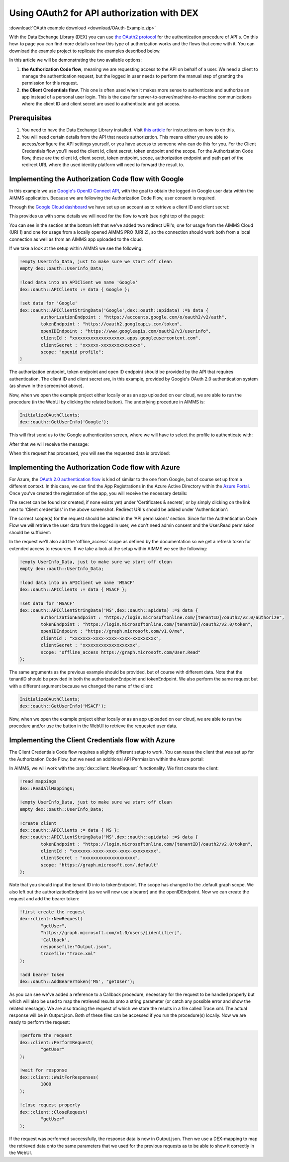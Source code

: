 
.. meta::
   :description: How to use OAuth2 for API authorization in DEX.
   :keywords: aimms, data, exchange, api, authorization, security, oauth
   

Using OAuth2 for API authorization with DEX
=============================================

.. image:: https://img.shields.io/badge/AIMMS_4.90-Minimum_AIMMS_Version_WebUI-brightgreen
.. image:: https://img.shields.io/badge/AIMMS_2.90-Minimum_AIMMS_Version_PRO-brightgreen

:download:`OAuth example download <download/OAuth-Example.zip>`

With the Data Exchange Library (DEX) you can use `the OAuth2 protocol <https://documentation.aimms.com/dataexchange/rest-client.html#using-oauth2-for-api-authorization>`__ for the authentication procedure of API's. On this how-to page you can find more details on how this type of authorization works and the flows that come with it. You can download the example project to replicate the examples described below.

In this article we will be demonstrating the two available options:

#. **the Authorization Code flow**, meaning we are requesting access to the API on behalf of a user. We need a client to manage the authentication request, but the logged in user needs to perform the manual step of granting the permission for this request. 

#. **the Client Credentials flow**. This one is often used when it makes more sense to authenticate and authorize an app instead of a personal user login. This is the case for server-to-server/machine-to-machine communications where the client ID and client secret are used to authenticate and get access. 


Prerequisites
--------------

#. You need to have the Data Exchange Library installed. Visit `this article <https://documentation.aimms.com/general-library/getting-started.html>`__ for instructions on how to do this.

#. You will need certain details from the API that needs authorization. This means either you are able to access/configure the API settings yourself, or you have access to someone who can do this for you. For the Client Credentials flow you'll need the client id, client secret, token endpoint and the scope. For the Authorization Code flow, these are the client id, client secret, token endpoint, scope, authorization endpoint and path part of the redirect URL where the used identity platform will need to forward the result to. 


Implementing the Authorization Code flow with Google
------------------------------------------------------

In this example we use `Google's OpenID Connect API <https://developers.google.com/identity/openid-connect/openid-connect>`__, with the goal to obtain the logged-in Google user data within the AIMMS application. Because we are following the Authorization Code Flow, user consent is required. 

Through the `Google Cloud dashboard <https://console.cloud.google.com/>`__ we have set up an account as to retrieve a client ID and client secret:

.. image:: images/google_step1.png
   :align: center

This provides us with some details we will need for the flow to work (see right top of the page):

.. image:: images/google_step2.png
   :align: center

You can see in the section at the bottom left that we've added two redirect URI's; one for usage from the AIMMS Cloud (URI 1) and one for usage from a locally opened AIMMS PRO (URI 2), so the connection should work both from a local connection as well as from an AIMMS app uploaded to the cloud. 

If we take a look at the setup within AIMMS we see the following:

.. code-block:: aimms
    
		!empty UserInfo_Data, just to make sure we start off clean
		empty dex::oauth::UserInfo_Data;

		!load data into an APIClient we name 'Google'
		dex::oauth::APIClients := data { Google };
		
		!set data for 'Google'
		dex::oauth::APIClientStringData('Google',dex::oauth::apidata) :=$ data { 
			authorizationEndpoint : "https://accounts.google.com/o/oauth2/v2/auth", 
			tokenEndpoint : "https://oauth2.googleapis.com/token", 
			openIDEndpoint : "https://www.googleapis.com/oauth2/v3/userinfo",
			clientId : "xxxxxxxxxxxxxxxxxxxx.apps.googleusercontent.com", 
			clientSecret : "xxxxxx-xxxxxxxxxxxxxxx", 
			scope: "openid profile";
		}

The authorization endpoint, token endpoint and open ID endpoint should be provided by the API that requires authentication. The client ID and client secret are, in this example, provided by Google's OAuth 2.0 authentication system (as shown in the screenshot above). 

Now, when we open the example project either locally or as an app uploaded on our cloud, we are able to run the procedure (in the WebUI by clicking the related button). The underlying procedure in AIMMS is:

.. code-block:: aimms
    
		InitializeOAuthClients;
		dex::oauth::GetUserInfo('Google');

This will first send us to the Google authentication screen, where we will have to select the profile to authenticate with:

.. image:: images/google_step3.png
   :align: center

After that we will receive the message:

.. image:: images/google_step4.png
   :align: center

When this request has processed, you will see the requested data is provided:

.. image:: images/google_step5.png
   :align: center


Implementing the Authorization Code flow with Azure
------------------------------------------------------

For Azure, the `OAuth 2.0 authentication flow <https://learn.microsoft.com/en-us/azure/active-directory/develop/v2-oauth2-auth-code-flow>`__ is kind of similar to the one from Google, but of course set up from a different context. In this case, we can find the App Registrations in the Azure Active Directory within the `Azure Portal <https://learn.microsoft.com/en-us/azure/active-directory/develop/v2-oauth2-auth-code-flow>`__. Once you've created the registration of the app, you will receive the necessary details:

.. image:: images/azure_step1.png
   :align: center

The secret can be found (or created, if none exists yet) under 'Certificates & secrets', or by simply clicking on the link next to 'Client credentials' in the above screenshot. Redirect URI's should be added under 'Authentication':

.. image:: images/azure_step2a.png
   :align: center

The correct scope(s) for the request should be added in the 'API permissions' section. Since for the Authentication Code Flow we will retrieve the user data from the logged in user, we don't need admin consent and the User.Read permission should be sufficient:

.. image:: images/azure_step2.png
   :align: center

In the request we'll also add the 'offline_access' scope as defined by the documentation so we get a refresh token for extended access to resources. 
If we take a look at the setup within AIMMS we see the following:

.. code-block:: aimms

		!empty UserInfo_Data, just to make sure we start off clean
		empty dex::oauth::UserInfo_Data;

		!load data into an APIClient we name 'MSACF'
		dex::oauth::APIClients := data { MSACF };
		
		!set data for 'MSACF'
		dex::oauth::APIClientStringData('MS',dex::oauth::apidata) :=$ data { 
			authorizationEndpoint : "https://login.microsoftonline.com/[tenantID]/oauth2/v2.0/authorize", 
			tokenEndpoint : "https://login.microsoftonline.com/[tenantID]/oauth2/v2.0/token", 
			openIDEndpoint : "https://graph.microsoft.com/v1.0/me",
			clientId : "xxxxxxx-xxxx-xxxx-xxxx-xxxxxxxxx", 
			clientSecret : "xxxxxxxxxxxxxxxxxxxx", 
			scope: "offline_access https://graph.microsoft.com/User.Read"
		};

The same arguments as the previous example should be provided, but of course with different data. Note that the tenantID should be provided in both the authorizationEndpoint and tokenEndpoint.
We also perform the same request but with a different argument because we changed the name of the client:

.. code-block:: aimms
    
		InitializeOAuthClients;
		dex::oauth::GetUserInfo('MSACF');

Now, when we open the example project either locally or as an app uploaded on our cloud, we are able to run the procedure and/or use the button in the WebUI to retrieve the requested user data. 


Implementing the Client Credentials flow with Azure
------------------------------------------------------

The Client Credentials Code flow requires a slightly different setup to work. You can reuse the client that was set up for the Authorization Code Flow, but we need an additional API Permission within the Azure portal:

.. image:: images/azure_step2c.png
   :align: center

In AIMMS, we will work with the :any:`dex::client::NewRequest` functionality. We first create the client:

.. code-block:: aimms
    
		!read mappings
		dex::ReadAllMappings;

		!empty UserInfo_Data, just to make sure we start off clean
		empty dex::oauth::UserInfo_Data;

		!create client
		dex::oauth::APIClients := data { MS };
		dex::oauth::APIClientStringData('MS',dex::oauth::apidata) :=$ data { 
			tokenEndpoint : "https://login.microsoftonline.com/[tenantID]/oauth2/v2.0/token", 
			clientId : "xxxxxxx-xxxx-xxxx-xxxx-xxxxxxxxx", 
			clientSecret : "xxxxxxxxxxxxxxxxxxxx", 
			scope: "https://graph.microsoft.com/.default"
		};

Note that you should input the tenant ID into to tokenEndpoint.
The scope has changed to the .default graph scope. We also left out the authorizationEndpoint (as we will now use a bearer) and the openIDEndpoint. 
Now we can create the request and add the bearer token:

.. code-block:: aimms

	!first create the request
	dex::client::NewRequest(
		"getUser",
		"https://graph.microsoft.com/v1.0/users/[identifier]",
		'Callback',
		responsefile:"Output.json",
		tracefile:"Trace.xml"
	);

	!add bearer token
	dex::oauth::AddBearerToken('MS', "getUser");

As you can see we've added a reference to a Callback procedure, necessary for the request to be handled properly but which will also be used to map the retrieved results onto a string parameter (or catch any possible error and show the related message).
We are also tracing the request of which we store the results in a file called Trace.xml. The actual response will be in Output.json. Both of these files can be accessed if you run the procedure(s) locally. Now we are ready to perform the request:

.. code-block:: aimms

	!perform the request
	dex::client::PerformRequest(
		"getUser"
	);

	!wait for response
	dex::client::WaitForResponses(
		1000
	);

	!close request properly
	dex::client::CloseRequest(
		"getUser"
	);

If the request was performed successfully, the response data is now in Output.json. Then we use a DEX-mapping to map the retrieved data onto the same parameters that we used for the previous requests as to be able to show it correctly in the WebUI.

.. spelling:word-list::

    dex
    mappingfile
    mappingfiles
    mappingname
    datafile
    JSON-formatted
    JSON-file
    XML-structure
    XML-formatted
    parquet
    parquetfile
    pyarrows
    dataframes
    Excelfile
    AIMMS-identifiers
	authorizationEndpoint
	tokenEndpoint
	openIDEndpoint
	tenantID